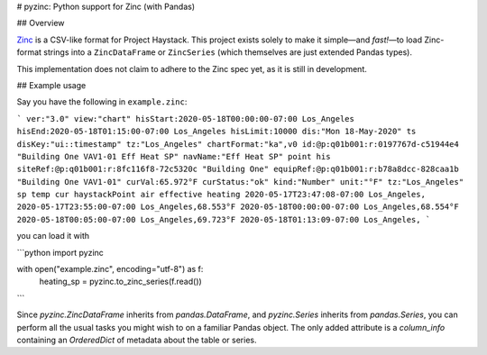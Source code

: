 # pyzinc: Python support for Zinc (with Pandas)

## Overview

`Zinc <https://project-haystack.org/doc/Zinc>`_ is a CSV-like format for Project
Haystack. This project exists solely to make it simple—and *fast!*—to load
Zinc-format strings into a ``ZincDataFrame`` or ``ZincSeries`` (which themselves
are just extended Pandas types).

This implementation does not claim to adhere to the Zinc spec yet, as it is
still in development.

## Example usage

Say you have the following in ``example.zinc``:

```
ver:"3.0" view:"chart" hisStart:2020-05-18T00:00:00-07:00 Los_Angeles hisEnd:2020-05-18T01:15:00-07:00 Los_Angeles hisLimit:10000 dis:"Mon 18-May-2020"
ts disKey:"ui::timestamp" tz:"Los_Angeles" chartFormat:"ka",v0 id:@p:q01b001:r:0197767d-c51944e4 "Building One VAV1-01 Eff Heat SP" navName:"Eff Heat SP" point his siteRef:@p:q01b001:r:8fc116f8-72c5320c "Building One" equipRef:@p:q01b001:r:b78a8dcc-828caa1b "Building One VAV1-01" curVal:65.972°F curStatus:"ok" kind:"Number" unit:"°F" tz:"Los_Angeles" sp temp cur haystackPoint air effective heating
2020-05-17T23:47:08-07:00 Los_Angeles,
2020-05-17T23:55:00-07:00 Los_Angeles,68.553°F
2020-05-18T00:00:00-07:00 Los_Angeles,68.554°F
2020-05-18T00:05:00-07:00 Los_Angeles,69.723°F
2020-05-18T01:13:09-07:00 Los_Angeles,
```

you can load it with

```python
import pyzinc

with open("example.zinc", encoding="utf-8") as f:
    heating_sp = pyzinc.to_zinc_series(f.read())
```

Since `pyzinc.ZincDataFrame` inherits from `pandas.DataFrame`, and
`pyzinc.Series` inherits from `pandas.Series`, you can perform all the usual
tasks you might wish to on a familiar Pandas object. The only added attribute is
a `column_info` containing an `OrderedDict` of metadata about the table or
series.
